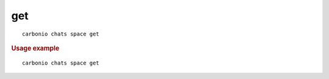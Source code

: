 .. SPDX-FileCopyrightText: 2022 Zextras <https://www.zextras.com/>
..
.. SPDX-License-Identifier: CC-BY-NC-SA-4.0

.. _carbonio_chats_space_get:

******
get
******

::

   carbonio chats space get 


.. rubric:: Usage example


::

   carbonio chats space get



